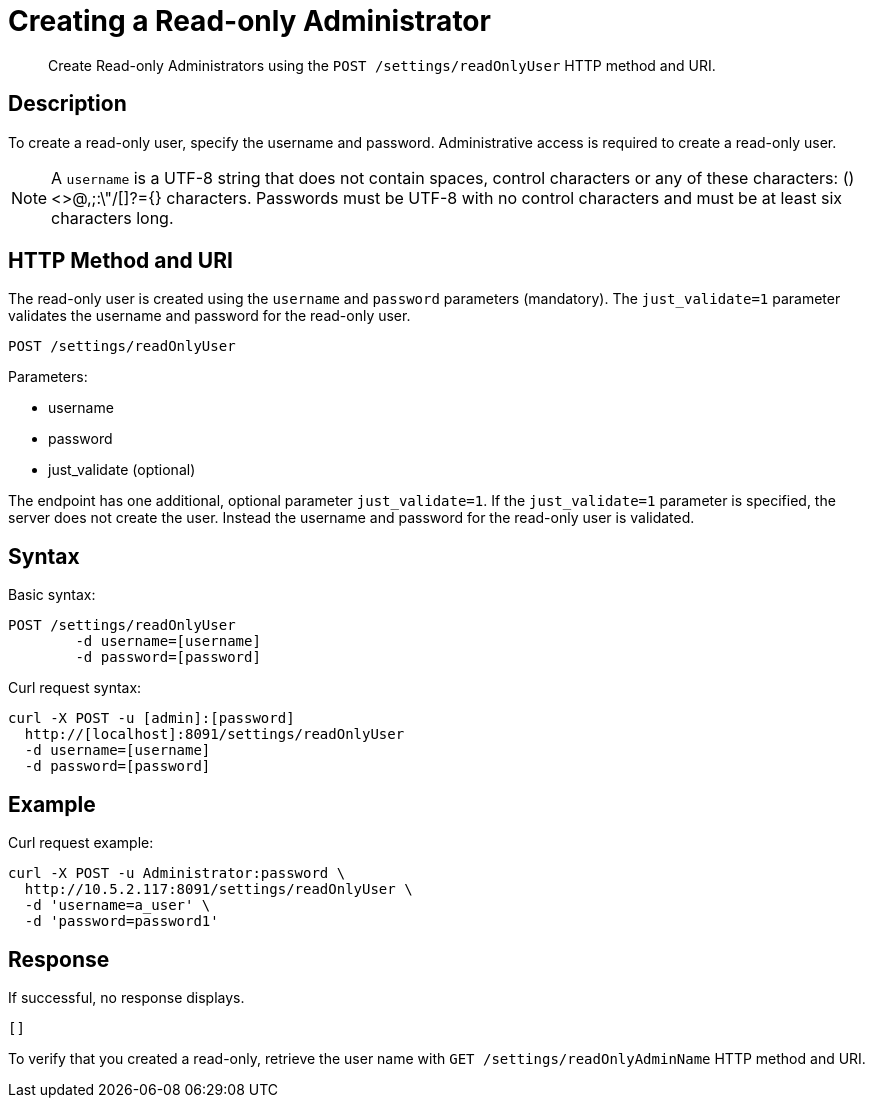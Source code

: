 = Creating a Read-only Administrator
:page-topic-type: reference

[abstract]
Create Read-only Administrators using the `POST /settings/readOnlyUser` HTTP method and URI.

== Description

To create a read-only user, specify the username and password.
Administrative access is required to create a read-only user.

NOTE: A `username` is a UTF-8 string that does not contain spaces, control characters or any of these characters: ()<>@,;:\"/[]?={} characters.
Passwords must be UTF-8 with no control characters and must be at least six characters long.

== HTTP Method and URI

The read-only user is created using the `username` and `password` parameters (mandatory).
The `just_validate=1` parameter validates the username and password for the read-only user.

----
POST /settings/readOnlyUser
----

Parameters:

* username
* password
* just_validate (optional)

The endpoint has one additional, optional parameter `just_validate=1`.
If the `just_validate=1` parameter is specified, the server does not create the user.
Instead the username and password for the read-only user is validated.

== Syntax

Basic syntax:

----
POST /settings/readOnlyUser
	-d username=[username]
	-d password=[password]
----

Curl request syntax:

----
curl -X POST -u [admin]:[password]
  http://[localhost]:8091/settings/readOnlyUser
  -d username=[username]
  -d password=[password]
----

== Example

Curl request example:

----
curl -X POST -u Administrator:password \
  http://10.5.2.117:8091/settings/readOnlyUser \
  -d 'username=a_user' \
  -d 'password=password1'
----

== Response

If successful, no response displays.

----
[]
----

To verify that you created a read-only, retrieve the user name with `GET /settings/readOnlyAdminName` HTTP method and URI.
